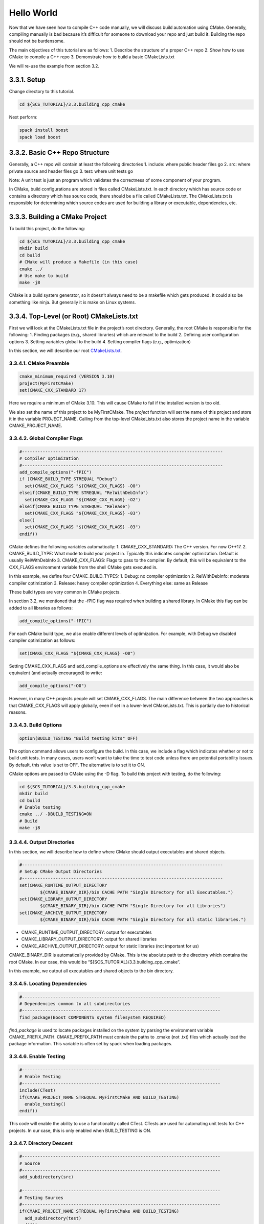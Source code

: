 ***********
Hello World
***********

Now that we have seen how to compile C++ code manually, we will discuss
build automation using CMake. Generally, compiling manually is bad
because it’s difficult for someone to download your repo and just build
it. Building the repo should not be burdensome.

The main objectives of this tutorial are as follows: 1. Describe the
structure of a proper C++ repo 2. Show how to use CMake to compile a C++
repo 3. Demonstrate how to build a basic CMakeLists.txt

We will re-use the example from section 3.2.

3.3.1. Setup
============

Change directory to this tutorial.

.. code:: bash

   cd ${SCS_TUTORIAL}/3.3.building_cpp_cmake

Next perform:

.. code:: bash

   spack install boost
   spack load boost

3.3.2. Basic C++ Repo Structure
===============================

Generally, a C++ repo will contain at least the following directories 1.
include: where public header files go 2. src: where private source and
header files go 3. test: where unit tests go

Note: A unit test is just an program which validates the correctness of
some component of your program.

In CMake, build configurations are stored in files called
CMakeLists.txt. In each directory which has source code or contains a
directory which has source code, there should be a file called
CMakeLists.txt. The CMakeLists.txt is responsible for determining which
source codes are used for building a library or executable,
dependencies, etc.

3.3.3. Building a CMake Project
===============================

To build this project, do the following:

.. code:: bash

   cd ${SCS_TUTORIAL}/3.3.building_cpp_cmake
   mkdir build
   cd build
   # CMake will produce a Makefile (in this case)
   cmake ../
   # Use make to build
   make -j8

CMake is a build system generator, so it doesn’t always need to be a
makefile which gets produced. It could also be something like ninja. But
generally it is make on Linux systems.

3.3.4. Top-Level (or Root) CMakeLists.txt
=========================================

First we will look at the CMakeLists.txt file in the project’s root
directory. Generally, the root CMake is responsible for the following:
1. Finding packages (e.g., shared libraries) which are relevant to the
build 2. Defining user configuration options 3. Setting variables global
to the build 4. Setting compiler flags (e.g., optimization)

In this section, we will describe our root
`CMakeLists.txt <https://github.com/scs-lab/scs-tutorial/blob/main/3.3.building_cpp_cmake/CMakeLists.txt>`__.

3.3.4.1. CMake Preamble
-----------------------

.. code:: cmake

   cmake_minimum_required (VERSION 3.10)
   project(MyFirstCMake)
   set(CMAKE_CXX_STANDARD 17)

Here we require a minimum of CMake 3.10. This will cause CMake to fail
if the installed version is too old.

We also set the name of this project to be MyFirstCMake. The *project*
function will set the name of this project and store it in the variable
PROJECT_NAME. Calling from the top-level CMakeLists.txt also stores the
project name in the variable CMAKE_PROJECT_NAME.

3.3.4.2. Global Compiler Flags
------------------------------

.. code:: cmake

   #------------------------------------------------------------------------------
   # Compiler optimization
   #------------------------------------------------------------------------------
   add_compile_options("-fPIC")
   if (CMAKE_BUILD_TYPE STREQUAL "Debug")
     set(CMAKE_CXX_FLAGS "${CMAKE_CXX_FLAGS} -O0")
   elseif(CMAKE_BUILD_TYPE STREQUAL "RelWithDebInfo")
     set(CMAKE_CXX_FLAGS "${CMAKE_CXX_FLAGS} -O2")
   elseif(CMAKE_BUILD_TYPE STREQUAL "Release")
     set(CMAKE_CXX_FLAGS "${CMAKE_CXX_FLAGS} -03")
   else()
     set(CMAKE_CXX_FLAGS "${CMAKE_CXX_FLAGS} -03")
   endif()

CMake defines the following variables automatically: 1.
CMAKE_CXX_STANDARD: The C++ version. For now C++17. 2. CMAKE_BUILD_TYPE:
What mode to build your project in. Typically this indicates compiler
optimization. Default is usually RelWithDebInfo 3. CMAKE_CXX_FLAGS:
Flags to pass to the compiler. By default, this will be equivalent to
the CXX_FLAGS environment variable from the shell CMake gets executed
in.

In this example, we define four CMAKE_BUILD_TYPES: 1. Debug: no compiler
optimization 2. RelWithDebInfo: moderate compiler optimization 3.
Release: heavy compiler optimization 4. Everything else: same as Release

These build types are very common in CMake projects.

In section 3.2, we mentioned that the -fPIC flag was required when
building a shared library. In CMake this flag can be added to all
libraries as follows:

.. code:: cmake

   add_compile_options("-fPIC")

For each CMake build type, we also enable different levels of
optimization. For example, with Debug we disabled compiler optimization
as follows:

.. code:: cmake

   set(CMAKE_CXX_FLAGS "${CMAKE_CXX_FLAGS} -O0")

Setting CMAKE_CXX_FLAGS and add_compile_options are effectively the same
thing. In this case, it would also be equivalent (and actually
encouraged) to write:

.. code:: cmake

   add_compile_options("-O0")

However, in many C++ projects people will set CMAKE_CXX_FLAGS. The main
difference between the two approaches is that CMAKE_CXX_FLAGS will apply
globally, even if set in a lower-level CMakeLists.txt. This is partially
due to historical reasons.

3.3.4.3. Build Options
----------------------

.. code:: cmake

   option(BUILD_TESTING "Build testing kits" OFF)

The option command allows users to configure the build. In this case, we
include a flag which indicates whether or not to build unit tests. In
many cases, users won’t want to take the time to test code unless there
are potential portability issues. By default, this value is set to OFF.
The alternative is to set it to ON.

CMake options are passed to CMake using the -D flag. To build this
project with testing, do the following:

.. code:: bash

   cd ${SCS_TUTORIAL}/3.3.building_cpp_cmake
   mkdir build
   cd build
   # Enable testing
   cmake ../ -DBUILD_TESTING=ON
   # Build
   make -j8

3.3.4.4. Output Directories
---------------------------

In this section, we will describe how to define where CMake should
output executables and shared objects.

.. code:: cmake

   #------------------------------------------------------------------------------
   # Setup CMake Output Directories
   #------------------------------------------------------------------------------
   set(CMAKE_RUNTIME_OUTPUT_DIRECTORY
           ${CMAKE_BINARY_DIR}/bin CACHE PATH "Single Directory for all Executables.")
   set(CMAKE_LIBRARY_OUTPUT_DIRECTORY
           ${CMAKE_BINARY_DIR}/bin CACHE PATH "Single Directory for all Libraries")
   set(CMAKE_ARCHIVE_OUTPUT_DIRECTORY
           ${CMAKE_BINARY_DIR}/bin CACHE PATH "Single Directory for all static libraries.")

-  CMAKE_RUNTIME_OUTPUT_DIRECTORY: output for executables
-  CMAKE_LIBRARY_OUTPUT_DIRECTORY: output for shared libraries
-  CMAKE_ARCHIVE_OUTPUT_DIRECTORY: output for static libraries (not
   important for us)

CMAKE_BINARY_DIR is automatically provided by CMake. This is the
absolute path to the directory which contains the root CMake. In our
case, this would be “${SCS_TUTORIAL}/3.3.building_cpp_cmake”.

In this example, we output all executables and shared objects to the bin
directory.

3.3.4.5. Locating Dependencies
------------------------------

.. code:: cmake

   #-----------------------------------------------------------------------------
   # Dependencies common to all subdirectories
   #-----------------------------------------------------------------------------
   find_package(Boost COMPONENTS system filesystem REQUIRED)

*find_package* is used to locate packages installed on the system by
parsing the environment variable CMAKE_PREFIX_PATH. CMAKE_PREFIX_PATH
must contain the paths to .cmake (not .txt) files which actually load
the package information. This variable is often set by spack when
loading packages.

3.3.4.6. Enable Testing
-----------------------

.. code:: cmake

   #-----------------------------------------------------------------------------
   # Enable Testing
   #-----------------------------------------------------------------------------
   include(CTest)
   if(CMAKE_PROJECT_NAME STREQUAL MyFirstCMake AND BUILD_TESTING)
     enable_testing()
   endif()

This code will enable the ability to use a functionality called CTest.
CTests are used for automating unit tests for C++ projects. In our case,
this is only enabled when BUILD_TESTING is ON.

3.3.4.7. Directory Descent
--------------------------

.. code:: cmake

   #-----------------------------------------------------------------------------
   # Source
   #-----------------------------------------------------------------------------
   add_subdirectory(src)

   #-----------------------------------------------------------------------------
   # Testing Sources
   #-----------------------------------------------------------------------------
   if(CMAKE_PROJECT_NAME STREQUAL MyFirstCMake AND BUILD_TESTING)
     add_subdirectory(test)
   endif()

There is no source code in the root directory for this project. In order
to get to the source code, we must go into the src and test directories.
*add_subdirectory* will tell CMake to go to a specific directory and
execute the CMakeLists.txt in that subdirectory.

3.3.5. src/CMakeLists.txt
=========================

In this section, we will discuss
`src/CMakeLists.txt <https://github.com/scs-lab/scs-tutorial/blob/main/3.3.building_cpp_cmake/src/CMakeLists.txt>`__.
This CMake file is responsible for defining how to build + install the
source code in this repo.

3.3.5.1. Including Header Files
-------------------------------

.. code:: cmake

   #------------------------------------------------------------------------------
   # Include Header Directories
   #------------------------------------------------------------------------------
   include_directories(${CMAKE_SOURCE_DIR}/include)

*include_directories* will ensure that header files can be discovered by
the C++ compiler. This is analagous to the “-I” flag in the gcc
compiler. Here we ensure that the compiler will search the directory
${CMAKE_SOURCE_DIR}/include for header files.

CMAKE_SOURCE_DIR is provided automatically by CMake. It represents the
absolute path to the directory containing the root CMakeLists.txt. In
our case, this constant would expand to
“${SCS_TUTORIAL}/3.3.building_cpp_cmake/”.

3.3.5.1. Creating a Shared Library
----------------------------------

.. code:: cmake

   #------------------------------------------------------------------------------
   # Build Database (DB) Library
   #------------------------------------------------------------------------------
   add_library(database_lib SHARED ${CMAKE_CURRENT_SOURCE_DIR}/database_lib.cc)
   target_link_libraries(database_lib
           ${Boost_FILESYSTEM_LIBRARY}
           ${Boost_SYSTEM_LIBRARY})

*add_library* will create a shared library, in this case database_lib.
This function takes as input the path to all source files related to the
build. The SHARED indicates this library is shared (as opposed to
static). Here, there is only one source file, datbase_lib.cc. The output
of this command will be “libdatabase_lib.so” in the “build/lib”
directory.

CMAKE_CURRENT_SOURCE_DIR is provided automatically by CMake. It
represents the absolute path to the directory containing the
CMakeLists.txt currently being processed. In our case, this constant
would expand to “${SCS_TUTORIAL}/3.3.building_cpp_cmake/src”.

*target_link_libraries* will link all necessary libraries necessary to
compile the target database_lib. This is analagous to the “-l” flag in
gcc. In our case, we link against the Boost System + Filesystem modules.
You need to look at specific documentation for each dependency you
include in order to include it!

3.3.5.2. Creating an Executable
-------------------------------

.. code:: cmake

   #------------------------------------------------------------------------------
   # Build Grocery DB
   #------------------------------------------------------------------------------
   add_executable(grocery_db ${CMAKE_CURRENT_SOURCE_DIR}/grocery_db.cc)
   add_dependencies(grocery_db database_lib)
   target_link_libraries(grocery_db database_lib)

   #------------------------------------------------------------------------------
   # Build Movies DB
   #------------------------------------------------------------------------------
   add_executable(movies_db ${CMAKE_CURRENT_SOURCE_DIR}/movies_db.cc)
   add_dependencies(movies_db database_lib)
   target_link_libraries(movies_db database_lib)

*add_executable* will create an executable. In our case, the executables
are movies_db and grocery_db.

*add_dependencies* will force certain CMake targets to be built before
others. In this case, we need database_lib to be built before movies_db
and grocery_db.

In this case, *target_link_libraries* will link database_lib to our
executables.

3.3.5.3. Installing Libraries + Executables
-------------------------------------------

.. code:: cmake

   #------------------------------------------------------------------------------
   # Add libraries + executables to CMake install
   #------------------------------------------------------------------------------
   install(
           TARGETS
           database_lib
           grocery_db
           movies_db
           LIBRARY DESTINATION ${CMAKE_INSTALL_PREFIX}/lib
           ARCHIVE DESTINATION ${CMAKE_INSTALL_PREFIX}/lib
           RUNTIME DESTINATION ${CMAKE_INSTALL_PREFIX}/bin)

*install* defines what happens when a user calls “make install”. In this
case we specify that our targets database_lib, grocery_db, and movies_db
should be installed into one of LIBRARY, ARCHIVE, or RUNTIME depending
on its type. For example, database_lib will be installed to LIBRARY
(since we used add_library), whereas grocery_db and movies_db will be
installed to RUNTIME (since we used add_executable).

CMAKE_INSTALL_PREFIX is a constant provided by CMake which represents
where files should be installed. This can be configured by users by
passing -DCMAKE_INSTALL_PREFIX to their CMake build. By default, the
value of this constant is /usr.

3.3.5.4. Installing Header Files
--------------------------------

.. code:: cmake

   #-----------------------------------------------------------------------------
   # Add header file(s) to CMake Install
   #-----------------------------------------------------------------------------
   install(
           FILES
           ${CMAKE_SOURCE_DIR}/include/database_lib.h
           DESTINATION
           ${CMAKE_INSTALL_PREFIX}/include
           COMPONENT
           headers)

In this case, we use *install* to specify that the specific file
${CMAKE_SOURCE_DIR}/include/database_lib.h should be installed to
${CMAKE_INSTALL_PREFIX}/include. Here, we use the keyword FILES instead
of the keyword TARGET. Targets are defined using a CMake function such
as add_executable or add_library. Files are just the way they are with
no modification.

3.3.6. test/CMakeLists.txt
==========================

In this section, we will discuss
`test/CMakeLists.txt <https://github.com/scs-lab/scs-tutorial/blob/main/3.3.building_cpp_cmake/test/CMakeLists.txt>`__.
This CMake is responsible for creating unit tests.

3.3.6.1. Creating a CTest
-------------------------

.. code:: cmake

   add_test(test_grocery_db COMMAND ${CMAKE_RUNTIME_OUTPUT_DIRECTORY}/grocery_db)
   set_property(TEST test_grocery_db PROPERTY ENVIRONMENT
           "LD_LIBRARY_PATH=${CMAKE_LIBRARY_OUTPUT_DIRECTORY}")

   add_test(test_movies_db COMMAND ${CMAKE_RUNTIME_OUTPUT_DIRECTORY}/movies_db)
   set_property(TEST test_movies_db PROPERTY ENVIRONMENT
           "LD_LIBRARY_PATH=${CMAKE_LIBRARY_OUTPUT_DIRECTORY}")

*add_test* creates a CTest case. Here we create two tests:
test_grocery_db and test_movies_db. The test will execute the command
${CMAKE_RUNTIME_OUTPUT_DIRECTORY}/grocery_db.

CMAKE_RUNTIME_OUTPUT_DIRECTORY is a constant provided by CMake. It is
the location where an executable is installed after performing the
“make” command.

*set_property* sets some sort of property about a target. In this case
the target is the test case test_movies_db. We are setting an
environment variable LD_LIBRARY_PATH. From section 3.2, we saw that we
needed to be very careful about ensuring the OS knows where shared
libraries are located. In this case, we ensure the OS will check the
path ${CMAKE_LIBRARY_OUTPUT_DIRECTORY}.

CMAKE_LIBRARY_OUTPUT_DIRECTORY is a constant provided by CMake. It is
the location where a shared library is installed after performing the
“make” command.

3.3.7. Putting it All Together
------------------------------

.. code:: bash

   cd ${SCS_TUTORIAL}/3.3.building_cpp_cmake
   mkdir install
   mkdir build
   cd build
   cmake ../ -DBUILD_TESTING=ON -DCMAKE_INSTALL_PREFIX=../install
   make -j8
   ctest -VV
   make install

The above code will build, test, and install this example project.

3.3.7.1 Generating a Makefile
~~~~~~~~~~~~~~~~~~~~~~~~~~~~~

.. code:: bash

   cmake ../ -DBUILD_TESTING=ON -DCMAKE_INSTALL_PREFIX=../install

Here we generate a Makefile. The Makefile is used to actually compile
source code. Here CMake will create a Makefile which will compile unit
tests and install data to this tutorial’s install directory.

3.3.7.2. Building with Make
~~~~~~~~~~~~~~~~~~~~~~~~~~~

.. code:: bash

   make -j8

This command will build with 8 threads (-j indicates parallelism). In
our case, it will place all shared libraries and executables underneath
the “bin” directory.

Just to make sure, list the bin directory:

.. code:: bash

   ls bin

The output should be as follows:

.. code:: bash

   grocery_db  libdatabase_lib.so  movies_db

3.3.7.3. Running the Unit Tests
~~~~~~~~~~~~~~~~~~~~~~~~~~~~~~~

.. code:: bash

   ctest -VV

This will run unit tests verbosely, meaning that terminal outputs will
not be hidden. -VV indicates making the tests verbose

You should see something like:

.. raw:: html

   <pre>UpdateCTestConfiguration  from :/home/lukemartinlogan/Documents/Projects/PhD/scs-tutorial/3.3.building_cpp_cmake/build/DartConfiguration.tcl
   Parse Config file:/home/lukemartinlogan/Documents/Projects/PhD/scs-tutorial/3.3.building_cpp_cmake/build/DartConfiguration.tcl
   UpdateCTestConfiguration  from :/home/lukemartinlogan/Documents/Projects/PhD/scs-tutorial/3.3.building_cpp_cmake/build/DartConfiguration.tcl
   Parse Config file:/home/lukemartinlogan/Documents/Projects/PhD/scs-tutorial/3.3.building_cpp_cmake/build/DartConfiguration.tcl
   Test project /home/lukemartinlogan/Documents/Projects/PhD/scs-tutorial/3.3.building_cpp_cmake/build
   Constructing a list of tests
   Done constructing a list of tests
   Updating test list for fixtures
   Added 0 tests to meet fixture requirements
   Checking test dependency graph...
   Checking test dependency graph end
   test 1
       Start 1: test_grocery_db

   1: Test command: /home/lukemartinlogan/Documents/Projects/PhD/scs-tutorial/3.3.building_cpp_cmake/build/bin/grocery_db
   1: Environment variables:
   1:  LD_LIBRARY_PATH=/home/lukemartinlogan/Documents/Projects/PhD/scs-tutorial/3.3.building_cpp_cmake/build/bin
   1: Test timeout computed to be: 1500
   1: grocery: in create
   1: grocery: in read
   1: grocery: in update
   1: grocery: in delete
   1/2 Test #1: test_grocery_db ..................   Passed    0.00 sec
   test 2
       Start 2: test_movies_db

   2: Test command: /home/lukemartinlogan/Documents/Projects/PhD/scs-tutorial/3.3.building_cpp_cmake/build/bin/movies_db
   2: Environment variables:
   2:  LD_LIBRARY_PATH=/home/lukemartinlogan/Documents/Projects/PhD/scs-tutorial/3.3.building_cpp_cmake/build/bin
   2: Test timeout computed to be: 1500
   2: movies: in create
   2: movies: in read
   2: movies: in update
   2: movies: in delete
   2/2 Test #2: test_movies_db ...................   Passed    0.00 sec

   <font color="#4E9A06">100% tests passed</font>, 0 tests failed out of 2

   Total Test time (real) =   0.01 sec
   </pre>

3.3.7.4. Installing
~~~~~~~~~~~~~~~~~~~

.. code:: bash

   make install

This command will create the directories bin, lib, and include in the
install directory we created. 1. bin: all executables 2. lib: all shared
libararies 3. include: all header files

Let’s list the contents of the install directory and its subdirectories

.. code:: bash

   cd ${SCS_TUTORIAL}/3.3.building_cpp_cmake
   find install/*

The output should look like:

.. code:: bash

   install/bin
   install/bin/grocery_db
   install/bin/movies_db
   install/include
   install/include/database_lib.h
   install/lib
   install/lib/libdatabase_lib.so
